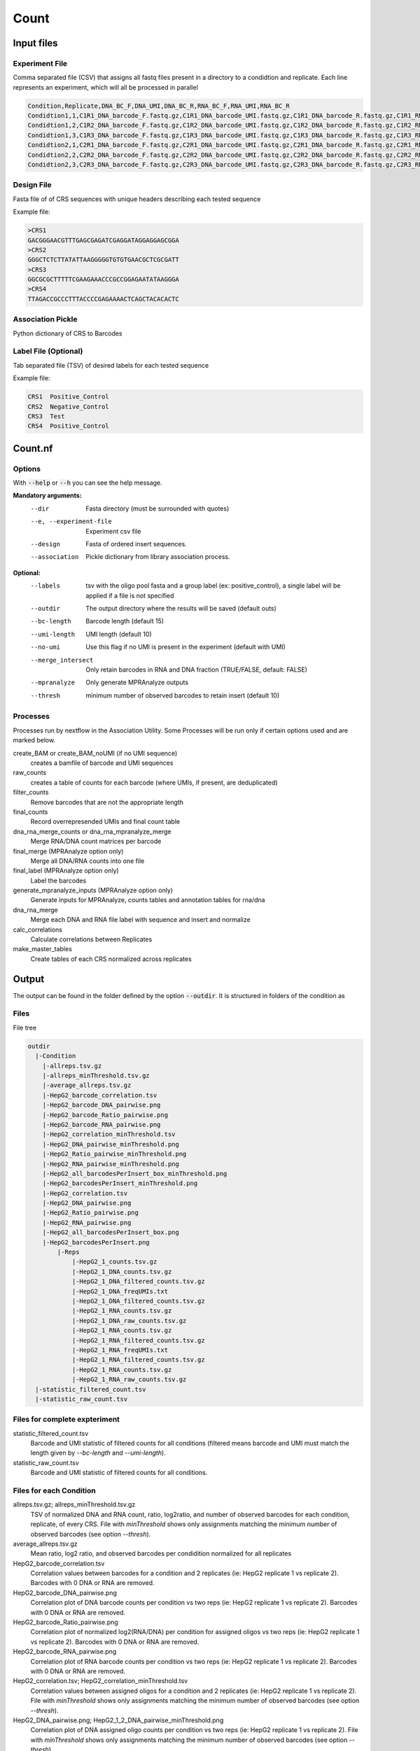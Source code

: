 .. _Count:

=====================
Count
=====================

.. image:: Count_util.png

Input files
===============

Experiment File
---------------
Comma separated file (CSV) that assigns all fastq files present in a directory to a condidtion and replicate. Each line represents an experiment, which will all be processed in parallel


.. code-block:: text

    Condition,Replicate,DNA_BC_F,DNA_UMI,DNA_BC_R,RNA_BC_F,RNA_UMI,RNA_BC_R
    Condidtion1,1,C1R1_DNA_barcode_F.fastq.gz,C1R1_DNA_barcode_UMI.fastq.gz,C1R1_DNA_barcode_R.fastq.gz,C1R1_RNA_barcode_F.fastq.gz,C1R1_RNA_barcode_UMI.fastq.gz,C1R1_RNA_barcode_R.fastq.gz
    Condidtion1,2,C1R2_DNA_barcode_F.fastq.gz,C1R2_DNA_barcode_UMI.fastq.gz,C1R2_DNA_barcode_R.fastq.gz,C1R2_RNA_barcode_F.fastq.gz,C1R2_RNA_barcode_UMI.fastq.gz,C1R2_RNA_barcode_R.fastq.gz
    Condidtion1,3,C1R3_DNA_barcode_F.fastq.gz,C1R3_DNA_barcode_UMI.fastq.gz,C1R3_DNA_barcode_R.fastq.gz,C1R3_RNA_barcode_F.fastq.gz,C1R3_RNA_barcode_UMI.fastq.gz,C1R3_RNA_barcode_R.fastq.gz
    Condidtion2,1,C2R1_DNA_barcode_F.fastq.gz,C2R1_DNA_barcode_UMI.fastq.gz,C2R1_DNA_barcode_R.fastq.gz,C2R1_RNA_barcode_F.fastq.gz,C2R1_RNA_barcode_UMI.fastq.gz,C2R1_RNA_barcode_R.fastq.gz
    Condidtion2,2,C2R2_DNA_barcode_F.fastq.gz,C2R2_DNA_barcode_UMI.fastq.gz,C2R2_DNA_barcode_R.fastq.gz,C2R2_RNA_barcode_F.fastq.gz,C2R2_RNA_barcode_UMI.fastq.gz,C2R2_RNA_barcode_R.fastq.gz
    Condidtion2,3,C2R3_DNA_barcode_F.fastq.gz,C2R3_DNA_barcode_UMI.fastq.gz,C2R3_DNA_barcode_R.fastq.gz,C2R3_RNA_barcode_F.fastq.gz,C2R3_RNA_barcode_UMI.fastq.gz,C2R3_RNA_barcode_R.fastq.gz

Design File
-----------
Fasta file of of CRS sequences with unique headers describing each tested sequence

Example file:

.. code-block:: text

    >CRS1
    GACGGGAACGTTTGAGCGAGATCGAGGATAGGAGGAGCGGA
    >CRS2
    GGGCTCTCTTATATTAAGGGGGTGTGTGAACGCTCGCGATT
    >CRS3
    GGCGCGCTTTTTCGAAGAAACCCGCCGGAGAATATAAGGGA
    >CRS4
    TTAGACCGCCCTTTACCCCGAGAAAACTCAGCTACACACTC

Association Pickle
------------------
Python dictionary of CRS to Barcodes

Label File (Optional)
---------------------
Tab separated file (TSV) of desired labels for each tested sequence

Example file:

.. code-block:: text

    CRS1  Positive_Control
    CRS2  Negative_Control
    CRS3  Test
    CRS4  Positive_Control


Count.nf
============================

Options
---------------

With :code:`--help` or :code:`--h` you can see the help message.

**Mandatory arguments:**
  --dir                         Fasta directory (must be surrounded with quotes)
  --e, --experiment-file        Experiment csv file
  --design                      Fasta of ordered insert sequences.
  --association                 Pickle dictionary from library association process.

**Optional:**
  --labels                      tsv with the oligo pool fasta and a group label (ex: positive_control), a single label will be applied if a file is not specified
  --outdir                      The output directory where the results will be saved (default outs)
  --bc-length                   Barcode length (default 15)
  --umi-length                  UMI length (default 10)
  --no-umi                      Use this flag if no UMI is present in the experiment (default with UMI)
  --merge_intersect             Only retain barcodes in RNA and DNA fraction (TRUE/FALSE, default: FALSE)
  --mpranalyze                  Only generate MPRAnalyze outputs
  --thresh                      minimum number of observed barcodes to retain insert (default 10)

Processes
-------------

Processes run by nextflow in the Association Utility. Some Processes will be run only if certain options used and are marked below.

create_BAM or create_BAM_noUMI (if no UMI sequence)
  creates a bamfile of barcode and UMI sequences

raw_counts
  creates a table of counts for each barcode (where UMIs, if present, are deduplicated)

filter_counts
  Remove barcodes that are not the appropriate length

final_counts
  Record overrepresended UMIs and final count table

dna_rna_merge_counts or dna_rna_mpranalyze_merge
  Merge RNA/DNA count matrices per barcode

final_merge (MPRAnalyze option only)
  Merge all DNA/RNA counts into one file

final_label (MPRAnalyze option only)
  Label the barcodes

generate_mpranalyze_inputs (MPRAnalyze option only)
  Generate inputs for MPRAnalyze, counts tables and annotation tables for rna/dna

dna_rna_merge
  Merge each DNA and RNA file label with sequence and insert and normalize

calc_correlations
  Calculate correlations between Replicates

make_master_tables
  Create tables of each CRS normalized across replicates


Output
==========

The output can be found in the folder defined by the option :code:`--outdir`. It is structured in folders of the condition as

Files
-------------

File tree

.. code-block:: text

    outdir
      |-Condition
        |-allreps.tsv.gz
        |-allreps_minThreshold.tsv.gz
        |-average_allreps.tsv.gz
        |-HepG2_barcode_correlation.tsv
        |-HepG2_barcode_DNA_pairwise.png
        |-HepG2_barcode_Ratio_pairwise.png
        |-HepG2_barcode_RNA_pairwise.png
        |-HepG2_correlation_minThreshold.tsv
        |-HepG2_DNA_pairwise_minThreshold.png
        |-HepG2_Ratio_pairwise_minThreshold.png
        |-HepG2_RNA_pairwise_minThreshold.png
        |-HepG2_all_barcodesPerInsert_box_minThreshold.png
        |-HepG2_barcodesPerInsert_minThreshold.png
        |-HepG2_correlation.tsv
        |-HepG2_DNA_pairwise.png
        |-HepG2_Ratio_pairwise.png
        |-HepG2_RNA_pairwise.png
        |-HepG2_all_barcodesPerInsert_box.png
        |-HepG2_barcodesPerInsert.png
            |-Reps
                |-HepG2_1_counts.tsv.gz
                |-HepG2_1_DNA_counts.tsv.gz
                |-HepG2_1_DNA_filtered_counts.tsv.gz
                |-HepG2_1_DNA_freqUMIs.txt
                |-HepG2_1_DNA_filtered_counts.tsv.gz
                |-HepG2_1_RNA_counts.tsv.gz
                |-HepG2_1_DNA_raw_counts.tsv.gz
                |-HepG2_1_RNA_counts.tsv.gz
                |-HepG2_1_RNA_filtered_counts.tsv.gz
                |-HepG2_1_RNA_freqUMIs.txt
                |-HepG2_1_RNA_filtered_counts.tsv.gz
                |-HepG2_1_RNA_counts.tsv.gz
                |-HepG2_1_RNA_raw_counts.tsv.gz
      |-statistic_filtered_count.tsv
      |-statistic_raw_count.tsv


Files for complete expteriment
------------------------
statistic_filtered_count.tsv
  Barcode and UMI statistic of filtered counts for all conditions (filtered means barcode and UMI must match the length given by `--bc-length` and `--umi-length`).
statistic_raw_count.tsv
  Barcode and UMI statistic of filtered counts for all conditions.


Files for each Condition
------------------------
allreps.tsv.gz; allreps_minThreshold.tsv.gz
  TSV of normalized DNA and RNA count, ratio, log2ratio, and number of observed barcodes for each condition, replicate, of every CRS. File with `minThreshold` shows only assignments matching the minimum number of observed barcodes (see option `--thresh`).
average_allreps.tsv.gz
  Mean ratio, log2 ratio, and observed barcodes per condidition normalized for all replicates
HepG2_barcode_correlation.tsv
  Correlation values between barcodes for a condition and 2 replicates (ie: HepG2 replicate 1 vs replicate 2). Barcodes with 0 DNA or RNA are removed.
HepG2_barcode_DNA_pairwise.png
  Correlation plot of DNA barcode counts per condition vs two reps (ie: HepG2 replicate 1 vs replicate 2). Barcodes with 0 DNA or RNA are removed.
HepG2_barcode_Ratio_pairwise.png
  Correlation plot of normalized log2(RNA/DNA) per condition for assigned oligos vs two reps (ie: HepG2 replicate 1 vs replicate 2). Barcodes with 0 DNA or RNA are removed.
HepG2_barcode_RNA_pairwise.png
  Correlation plot of RNA barcode counts per condition vs two reps (ie: HepG2 replicate 1 vs replicate 2). Barcodes with 0 DNA or RNA are removed.
HepG2_correlation.tsv; HepG2_correlation_minThreshold.tsv
  Correlation values between assigned oligos for a condition and 2 replicates (ie: HepG2 replicate 1 vs replicate 2). File with `minThreshold` shows only assignments matching the minimum number of observed barcodes (see option `--thresh`).
HepG2_DNA_pairwise.png; HepG2_1_2_DNA_pairwise_minThreshold.png
  Correlation plot of DNA assigned oligo counts per condition vs two reps (ie: HepG2 replicate 1 vs replicate 2). File with `minThreshold` shows only assignments matching the minimum number of observed barcodes (see option `--thresh`).
HepG2_Ratio_pairwise.png; HepG2_1_2_Ratio_pairwise_minThreshold.png
  Correlation plot of normalized log2(RNA/DNA) per condition for assigned oligos vs two reps (ie: HepG2 replicate 1 vs replicate 2). File with `minThreshold` shows only assignments matching the minimum number of observed barcodes (see option `--thresh`).
HepG2_RNA_pairwise.png; HepG2_RNA_pairwise_minThreshold.png
  Correlation plot of RNA assigned oligo counts per condition vs two reps (ie: HepG2 replicate 1 vs replicate 2). File with `minThreshold` shows only assignments matching the minimum number of observed barcodes (see option `--thresh`).
HepG2_all_barcodesPerInsert_box.png; HepG2_all_barcodesPerInsert_box_minThreshold.png
  Box plot of each CRS accross replicates for all barcodes in each condidtion. If too many instances will be downsampled to 10,000. Colored by the label file. File with `minThreshold` shows only assignments matching the minimum number of observed barcodes (see option `--thresh`).
HepG2_barcodesPerInsert.png; HepG2_barcodesPerInsert_minThreshold.png
  Histogram of number of barcodes detected per CRS. File with `minThreshold` shows only assignments matching the minimum number of observed barcodes (see option `--thresh`).
HepG2_group_barcodesPerInsert_box.png; HepG2_group_barcodesPerInsert_box_minThreshold.png
  Boxplot of CRS normalized per insert, grouped by labels. File with `minThreshold` shows only assignments matching the minimum number of observed barcodes (see option `--thresh`).

Files for each replicate in each condition
-------------------------------------------
HepG2_1_counts.tsv.gz
  table of barcodes with DNA counts and RNA counts
HepG2_1_DNA_counts.tsv
  table of barcodes with DNA counts
HepG2_1_DNA_raw_counts.tsv.gz
  table of barcodes, UMI, and DNA counts raw
HepG2_1_DNA_filtered_counts.tsv.gz
  table of barcodes, UMI, and DNA counts raw, filtered for barcodes of correct length
  HepG2_1_DNA_freqUMIs.txt
    Top 10 frequent UMIs in DNA.
HepG2_1_RNA_counts.tsv
  table of barcodes with RNA counts
HepG2_1_RNA_raw_counts.tsv.gz
  table of barcodes, UMI, and RNA counts raw
HepG2_1_RNA_filtered_counts.tsv.gz
  table of barcodes, UMI, and DNA counts raw, filtered for barcodes of correct length
HepG2_1_RNA_freqUMIs.txt
  Top 10 frequent UMIs in RNA.
